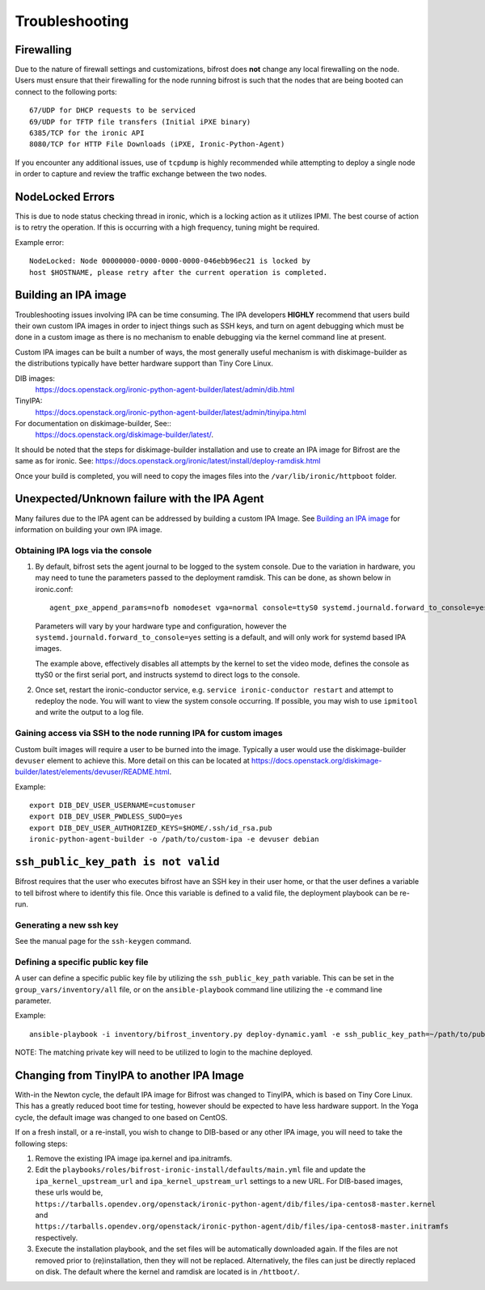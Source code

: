 ===============
Troubleshooting
===============

***********
Firewalling
***********

Due to the nature of firewall settings and customizations, bifrost does
**not** change any local firewalling on the node. Users must ensure that
their firewalling for the node running bifrost is such that the nodes that
are being booted can connect to the following ports::

    67/UDP for DHCP requests to be serviced
    69/UDP for TFTP file transfers (Initial iPXE binary)
    6385/TCP for the ironic API
    8080/TCP for HTTP File Downloads (iPXE, Ironic-Python-Agent)

If you encounter any additional issues, use of ``tcpdump`` is highly
recommended while attempting to deploy a single node in order to capture
and review the traffic exchange between the two nodes.

*****************
NodeLocked Errors
*****************

This is due to node status checking thread in ironic, which is a locking
action as it utilizes IPMI.  The best course of action is to retry the
operation.  If this is occurring with a high frequency, tuning might be
required.

Example error::

    NodeLocked: Node 00000000-0000-0000-0000-046ebb96ec21 is locked by
    host $HOSTNAME, please retry after the current operation is completed.

*********************
Building an IPA image
*********************

Troubleshooting issues involving IPA can be time consuming.  The IPA
developers **HIGHLY** recommend that users build their own custom IPA
images in order to inject things such as SSH keys, and turn on agent
debugging which must be done in a custom image as there is no mechanism
to enable debugging via the kernel command line at present.

Custom IPA images can be built a number of ways, the most generally useful
mechanism is with diskimage-builder as the distributions typically have
better hardware support than Tiny Core Linux.

DIB images:
  https://docs.openstack.org/ironic-python-agent-builder/latest/admin/dib.html
TinyIPA:
  https://docs.openstack.org/ironic-python-agent-builder/latest/admin/tinyipa.html

For documentation on diskimage-builder, See::
  https://docs.openstack.org/diskimage-builder/latest/.

It should be noted that the steps for diskimage-builder installation and
use to create an IPA image for Bifrost are the same as for ironic. See:
https://docs.openstack.org/ironic/latest/install/deploy-ramdisk.html

Once your build is completed, you will need to copy the images files into
the ``/var/lib/ironic/httpboot`` folder.

*********************************************
Unexpected/Unknown failure with the IPA Agent
*********************************************

Many failures due to the IPA agent can be addressed by building a custom
IPA Image.  See `Building an IPA image`_ for information on building
your own IPA image.

Obtaining IPA logs via the console
==================================

1) By default, bifrost sets the agent journal to be logged to the system
   console. Due to the variation in hardware, you may need to tune the
   parameters passed to the deployment ramdisk.  This can be done, as shown
   below in ironic.conf::

    agent_pxe_append_params=nofb nomodeset vga=normal console=ttyS0 systemd.journald.forward_to_console=yes

   Parameters will vary by your hardware type and configuration,
   however the ``systemd.journald.forward_to_console=yes`` setting is
   a default, and will only work for systemd based IPA images.

   The example above, effectively disables all attempts by the kernel to set
   the video mode, defines the console as ttyS0 or the first serial port, and
   instructs systemd to direct logs to the console.

2) Once set, restart the ironic-conductor service, e.g.
   ``service ironic-conductor restart`` and attempt to redeploy the node.
   You will want to view the system console occurring. If possible, you
   may wish to use ``ipmitool`` and write the output to a log file.

Gaining access via SSH to the node running IPA for custom images
================================================================

Custom built images will require a user to be burned into the image.
Typically a user would use the diskimage-builder ``devuser`` element
to achieve this. More detail on this can be located at
https://docs.openstack.org/diskimage-builder/latest/elements/devuser/README.html.

Example::

  export DIB_DEV_USER_USERNAME=customuser
  export DIB_DEV_USER_PWDLESS_SUDO=yes
  export DIB_DEV_USER_AUTHORIZED_KEYS=$HOME/.ssh/id_rsa.pub
  ironic-python-agent-builder -o /path/to/custom-ipa -e devuser debian

************************************
``ssh_public_key_path is not valid``
************************************

Bifrost requires that the user who executes bifrost have an SSH key in
their user home, or that the user defines a variable to tell bifrost where
to identify this file.  Once this variable is defined to a valid file, the
deployment playbook can be re-run.

Generating a new ssh key
========================

See the manual page for the ``ssh-keygen`` command.

Defining a specific public key file
===================================

A user can define a specific public key file by utilizing the
``ssh_public_key_path`` variable.  This can be set in the
``group_vars/inventory/all`` file, or on the ``ansible-playbook`` command
line utilizing the ``-e`` command line parameter.

Example::

  ansible-playbook -i inventory/bifrost_inventory.py deploy-dynamic.yaml -e ssh_public_key_path=~/path/to/public/key/id_rsa.pub

NOTE: The matching private key will need to be utilized to login to the
machine deployed.

******************************************
Changing from TinyIPA to another IPA Image
******************************************

With-in the Newton cycle, the default IPA image for Bifrost was changed
to TinyIPA, which is based on Tiny Core Linux. This has a greatly reduced
boot time for testing, however should be expected to have less hardware
support. In the Yoga cycle, the default image was changed to one based
on CentOS.

If on a fresh install, or a re-install, you wish to change to
DIB-based or any other IPA image, you will need to take the following steps:

#. Remove the existing IPA image ipa.kernel and ipa.initramfs.
#. Edit the ``playbooks/roles/bifrost-ironic-install/defaults/main.yml``
   file and update the ``ipa_kernel_upstream_url`` and
   ``ipa_kernel_upstream_url`` settings to a new URL.
   For DIB-based images, these urls would be,
   ``https://tarballs.opendev.org/openstack/ironic-python-agent/dib/files/ipa-centos8-master.kernel``
   and
   ``https://tarballs.opendev.org/openstack/ironic-python-agent/dib/files/ipa-centos8-master.initramfs``
   respectively.
#. Execute the installation playbook, and the set files will be automatically
   downloaded again. If the files are not removed prior to (re)installation,
   then they will not be replaced. Alternatively, the files can just be
   directly replaced on disk. The default where the kernel and ramdisk are
   located is in ``/httboot/``.

